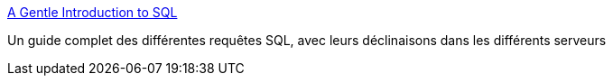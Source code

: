 :jbake-type: post
:jbake-status: published
:jbake-title: A Gentle Introduction to SQL
:jbake-tags: développement,documentation,freeware,guide,langage,software,SQL,technique,tutorial,_mois_févr.,_année_2007
:jbake-date: 2007-02-07
:jbake-depth: ../
:jbake-uri: shaarli/1170839423000.adoc
:jbake-source: https://nicolas-delsaux.hd.free.fr/Shaarli?searchterm=http%3A%2F%2Fsqlzoo.net%2F&searchtags=d%C3%A9veloppement+documentation+freeware+guide+langage+software+SQL+technique+tutorial+_mois_f%C3%A9vr.+_ann%C3%A9e_2007
:jbake-style: shaarli

http://sqlzoo.net/[A Gentle Introduction to SQL]

Un guide complet des différentes requêtes SQL, avec leurs déclinaisons dans les différents serveurs

